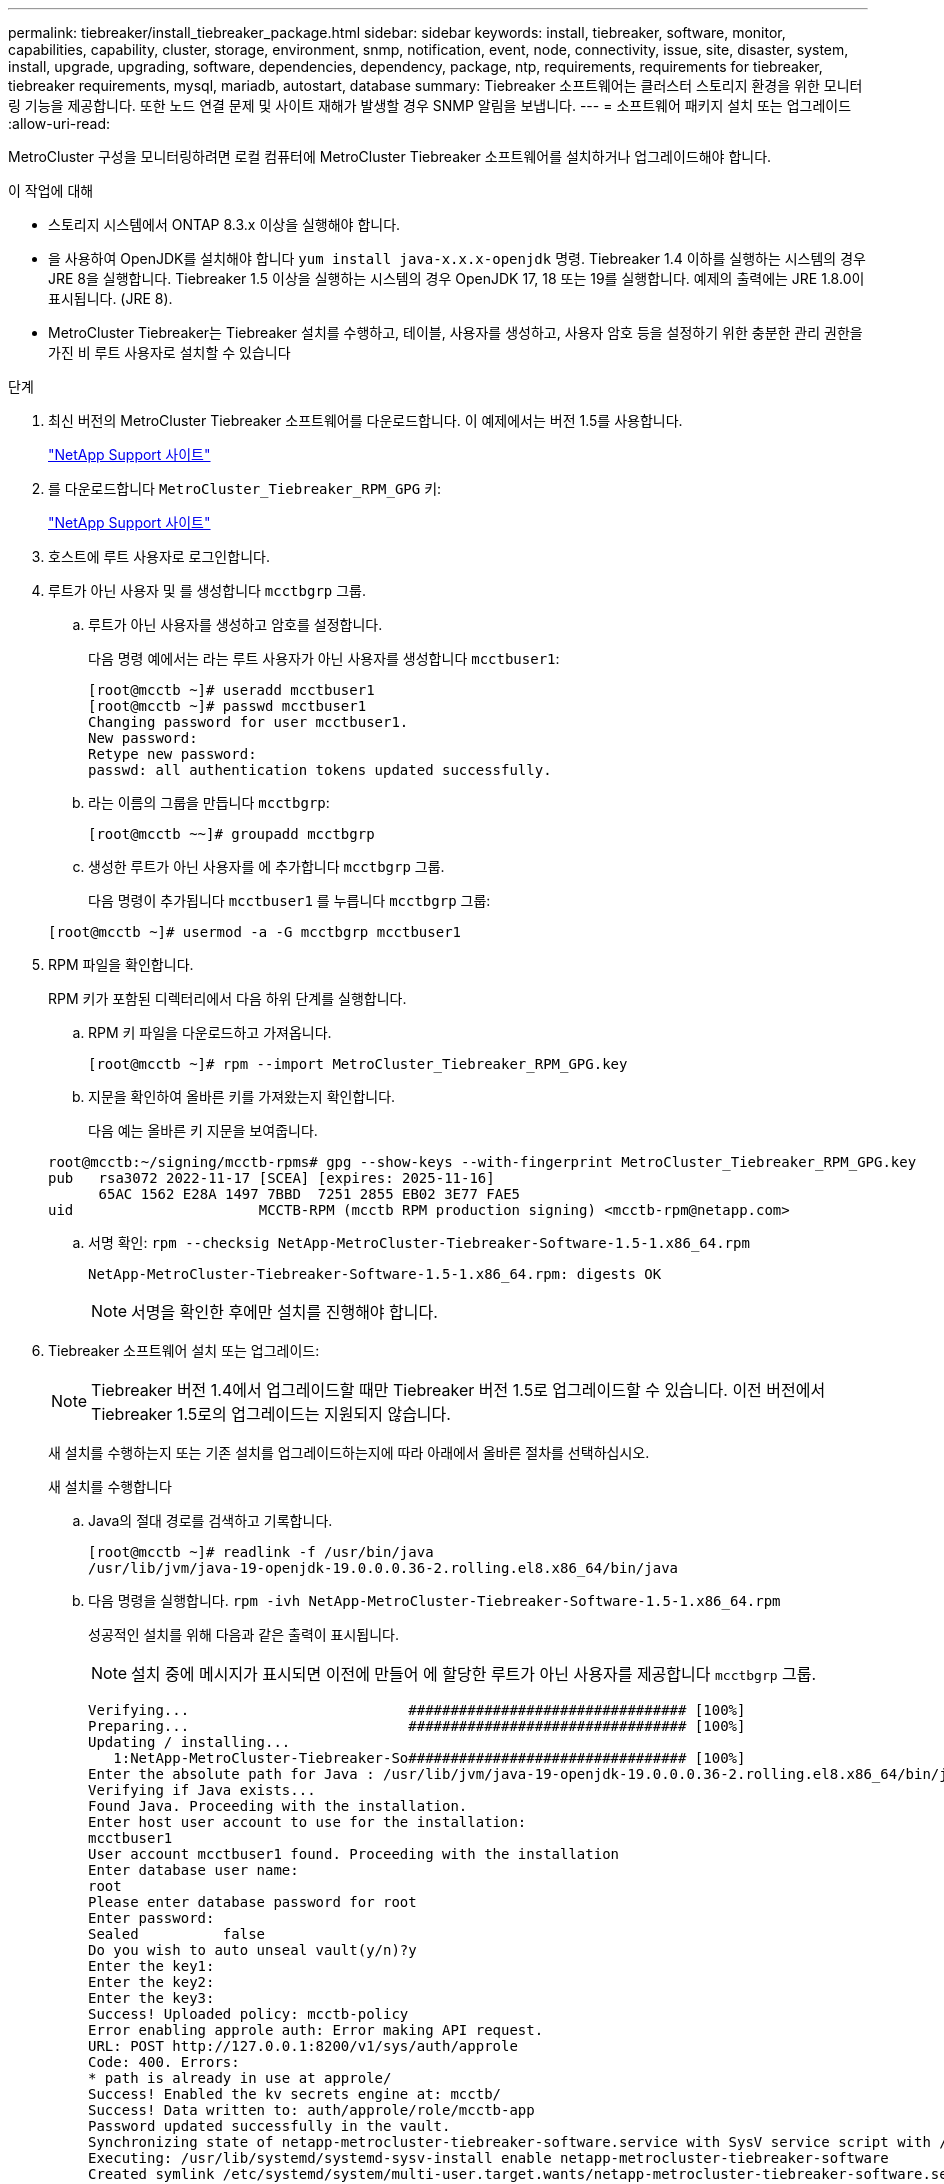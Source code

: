 ---
permalink: tiebreaker/install_tiebreaker_package.html 
sidebar: sidebar 
keywords: install, tiebreaker, software, monitor, capabilities, capability, cluster, storage, environment, snmp, notification, event, node, connectivity, issue, site, disaster, system, install, upgrade, upgrading, software, dependencies, dependency, package, ntp, requirements, requirements for tiebreaker, tiebreaker requirements, mysql, mariadb, autostart, database 
summary: Tiebreaker 소프트웨어는 클러스터 스토리지 환경을 위한 모니터링 기능을 제공합니다. 또한 노드 연결 문제 및 사이트 재해가 발생할 경우 SNMP 알림을 보냅니다. 
---
= 소프트웨어 패키지 설치 또는 업그레이드
:allow-uri-read: 


MetroCluster 구성을 모니터링하려면 로컬 컴퓨터에 MetroCluster Tiebreaker 소프트웨어를 설치하거나 업그레이드해야 합니다.

.이 작업에 대해
* 스토리지 시스템에서 ONTAP 8.3.x 이상을 실행해야 합니다.
* 을 사용하여 OpenJDK를 설치해야 합니다 `yum install java-x.x.x-openjdk` 명령. Tiebreaker 1.4 이하를 실행하는 시스템의 경우 JRE 8을 실행합니다. Tiebreaker 1.5 이상을 실행하는 시스템의 경우 OpenJDK 17, 18 또는 19를 실행합니다. 예제의 출력에는 JRE 1.8.0이 표시됩니다. (JRE 8).
* MetroCluster Tiebreaker는 Tiebreaker 설치를 수행하고, 테이블, 사용자를 생성하고, 사용자 암호 등을 설정하기 위한 충분한 관리 권한을 가진 비 루트 사용자로 설치할 수 있습니다


.단계
. 최신 버전의 MetroCluster Tiebreaker 소프트웨어를 다운로드합니다. 이 예제에서는 버전 1.5를 사용합니다.
+
https://mysupport.netapp.com/site/["NetApp Support 사이트"^]

. 를 다운로드합니다 `MetroCluster_Tiebreaker_RPM_GPG` 키:
+
https://mysupport.netapp.com/site/["NetApp Support 사이트"^]

. 호스트에 루트 사용자로 로그인합니다.
. 루트가 아닌 사용자 및 를 생성합니다 `mcctbgrp` 그룹.
+
.. 루트가 아닌 사용자를 생성하고 암호를 설정합니다.
+
다음 명령 예에서는 라는 루트 사용자가 아닌 사용자를 생성합니다 `mcctbuser1`:

+
[listing]
----
[root@mcctb ~]# useradd mcctbuser1
[root@mcctb ~]# passwd mcctbuser1
Changing password for user mcctbuser1.
New password:
Retype new password:
passwd: all authentication tokens updated successfully.
----
.. 라는 이름의 그룹을 만듭니다 `mcctbgrp`:
+
`[root@mcctb ~~]# groupadd mcctbgrp`

.. 생성한 루트가 아닌 사용자를 에 추가합니다 `mcctbgrp` 그룹.
+
다음 명령이 추가됩니다 `mcctbuser1` 를 누릅니다 `mcctbgrp` 그룹:

+
`[root@mcctb ~]# usermod -a -G mcctbgrp mcctbuser1`



. RPM 파일을 확인합니다.
+
RPM 키가 포함된 디렉터리에서 다음 하위 단계를 실행합니다.

+
.. RPM 키 파일을 다운로드하고 가져옵니다.
+
[listing]
----
[root@mcctb ~]# rpm --import MetroCluster_Tiebreaker_RPM_GPG.key
----
.. 지문을 확인하여 올바른 키를 가져왔는지 확인합니다.
+
다음 예는 올바른 키 지문을 보여줍니다.

+
[listing]
----
root@mcctb:~/signing/mcctb-rpms# gpg --show-keys --with-fingerprint MetroCluster_Tiebreaker_RPM_GPG.key
pub   rsa3072 2022-11-17 [SCEA] [expires: 2025-11-16]
      65AC 1562 E28A 1497 7BBD  7251 2855 EB02 3E77 FAE5
uid                      MCCTB-RPM (mcctb RPM production signing) <mcctb-rpm@netapp.com>
----
.. 서명 확인: `rpm --checksig NetApp-MetroCluster-Tiebreaker-Software-1.5-1.x86_64.rpm`
+
[listing]
----
NetApp-MetroCluster-Tiebreaker-Software-1.5-1.x86_64.rpm: digests OK
----
+

NOTE: 서명을 확인한 후에만 설치를 진행해야 합니다.



. [[install-tiebreaker]] Tiebreaker 소프트웨어 설치 또는 업그레이드:
+

NOTE: Tiebreaker 버전 1.4에서 업그레이드할 때만 Tiebreaker 버전 1.5로 업그레이드할 수 있습니다. 이전 버전에서 Tiebreaker 1.5로의 업그레이드는 지원되지 않습니다.

+
새 설치를 수행하는지 또는 기존 설치를 업그레이드하는지에 따라 아래에서 올바른 절차를 선택하십시오.

+
[role="tabbed-block"]
====
.새 설치를 수행합니다
--
.. Java의 절대 경로를 검색하고 기록합니다.
+
[listing]
----
[root@mcctb ~]# readlink -f /usr/bin/java
/usr/lib/jvm/java-19-openjdk-19.0.0.0.36-2.rolling.el8.x86_64/bin/java
----
.. 다음 명령을 실행합니다.
`rpm -ivh NetApp-MetroCluster-Tiebreaker-Software-1.5-1.x86_64.rpm`
+
성공적인 설치를 위해 다음과 같은 출력이 표시됩니다.

+

NOTE: 설치 중에 메시지가 표시되면 이전에 만들어 에 할당한 루트가 아닌 사용자를 제공합니다 `mcctbgrp` 그룹.

+
[listing]
----

Verifying...                          ################################# [100%]
Preparing...                          ################################# [100%]
Updating / installing...
   1:NetApp-MetroCluster-Tiebreaker-So################################# [100%]
Enter the absolute path for Java : /usr/lib/jvm/java-19-openjdk-19.0.0.0.36-2.rolling.el8.x86_64/bin/java
Verifying if Java exists...
Found Java. Proceeding with the installation.
Enter host user account to use for the installation:
mcctbuser1
User account mcctbuser1 found. Proceeding with the installation
Enter database user name:
root
Please enter database password for root
Enter password:
Sealed          false
Do you wish to auto unseal vault(y/n)?y
Enter the key1:
Enter the key2:
Enter the key3:
Success! Uploaded policy: mcctb-policy
Error enabling approle auth: Error making API request.
URL: POST http://127.0.0.1:8200/v1/sys/auth/approle
Code: 400. Errors:
* path is already in use at approle/
Success! Enabled the kv secrets engine at: mcctb/
Success! Data written to: auth/approle/role/mcctb-app
Password updated successfully in the vault.
Synchronizing state of netapp-metrocluster-tiebreaker-software.service with SysV service script with /usr/lib/systemd/systemd-sysv-install.
Executing: /usr/lib/systemd/systemd-sysv-install enable netapp-metrocluster-tiebreaker-software
Created symlink /etc/systemd/system/multi-user.target.wants/netapp-metrocluster-tiebreaker-software.service → /etc/systemd/system/netapp-metrocluster-tiebreaker-software.service.
Attempting to start NetApp MetroCluster Tiebreaker software services
Started NetApp MetroCluster Tiebreaker software services
Successfully installed NetApp MetroCluster Tiebreaker software version 1.5.

----


--
.기존 설치 업그레이드
--
.. 지원되는 버전의 OpenJDK가 설치되어 있고 호스트에 있는 최신 Java 버전인지 확인합니다.
+

NOTE: Tiebreaker 1.5로 업그레이드하려면 OpenJDK 버전 17, 18 또는 19를 설치해야 합니다.

+
[listing]
----
[root@mcctb ~]# readlink -f /usr/bin/java
/usr/lib/jvm/java-19-openjdk-19.0.0.0.36-2.rolling.el8.x86_64/bin/java
----
.. 볼트 서비스가 봉인되지 않고 실행 중인지 확인합니다. `vault status`
+
[listing]
----
[root@mcctb ~]# vault status
Key             Value
---             -----
Seal Type       shamir
Initialized     true
Sealed          false
Total Shares    5
Threshold       3
Version         1.12.2
Build Date      2022-11-23T12:53:46Z
Storage Type    file
Cluster Name    vault
Cluster ID      <cluster_id>
HA Enabled      false
----
.. Tiebreaker 소프트웨어를 업그레이드합니다.
+
[listing]
----
[root@mcctb ~]# rpm -Uvh NetApp-MetroCluster-Tiebreaker-Software-1.5-1.x86_64.rpm
----
+
성공적인 업그레이드를 위해 다음과 같은 출력이 표시됩니다.

+
[listing]
----

Verifying...                          ################################# [100%]
Preparing...                          ################################# [100%]
Updating / installing...
   1:NetApp-MetroCluster-Tiebreaker-So################################# [ 50%]

Enter the absolute path for Java : /usr/lib/jvm/java-19-openjdk-19.0.0.0.36-2.rolling.el8.x86_64/bin/java
Verifying if Java exists...
Found Java. Proceeding with the installation.
Enter host user account to use for the installation:
mcctbuser1
User account mcctbuser1 found. Proceeding with the installation
Sealed          false
Do you wish to auto unseal vault(y/n)?y
Enter the key1:
Enter the key2:
Enter the key3:
Success! Uploaded policy: mcctb-policy
Error enabling approle auth: Error making API request.
URL: POST http://127.0.0.1:8200/v1/sys/auth/approle
Code: 400. Errors:
* path is already in use at approle/
Success! Enabled the kv secrets engine at: mcctb/
Success! Data written to: auth/approle/role/mcctb-app
Enter database user name : root
Please enter database password for root
Enter password:
Password updated successfully in the database.
Password updated successfully in the vault.
Synchronizing state of netapp-metrocluster-tiebreaker-software.service with SysV service script with /usr/lib/systemd/systemd-sysv-install.
Executing: /usr/lib/systemd/systemd-sysv-install enable netapp-metrocluster-tiebreaker-software
Attempting to start NetApp MetroCluster Tiebreaker software services
Started NetApp MetroCluster Tiebreaker software services
Successfully upgraded NetApp MetroCluster Tiebreaker software to version 1.5.
Cleaning up / removing...
   2:NetApp-MetroCluster-Tiebreaker-So################################# [100%]
----


--
====
+

NOTE: 잘못된 MySQL root 패스워드를 입력하면 Tiebreaker 소프트웨어는 성공적으로 설치되었음을 나타내지만 "Access denied" 메시지를 표시합니다. 이 문제를 해결하려면 "rpm -e" 명령을 사용하여 Tiebreaker 소프트웨어를 제거한 다음 올바른 MySQL root 암호를 사용하여 소프트웨어를 다시 설치해야 합니다.

. Tiebreaker 호스트에서 각 노드 관리 LIF 및 클러스터 관리 LIF까지 SSH 연결을 열어 MetroCluster 소프트웨어에 대한 Tiebreaker 연결을 확인합니다.


.관련 정보
https://mysupport.netapp.com/site/["NetApp 지원"^]
